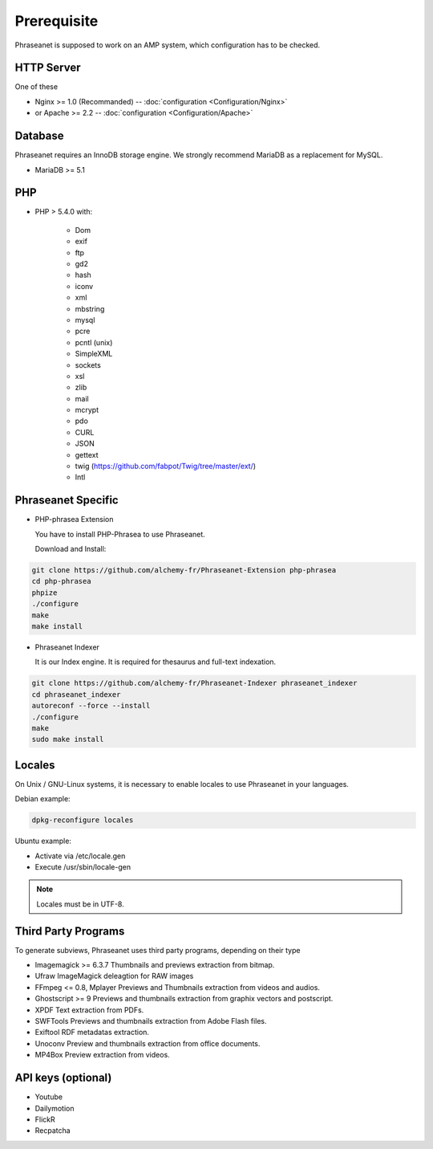 Prerequisite
============

Phraseanet is supposed to work on an AMP system, which configuration has to
be checked.

HTTP Server
------------

One of these

* Nginx >= 1.0 (Recommanded) -- :doc:`configuration <Configuration/Nginx>`
* or Apache >= 2.2 -- :doc:`configuration <Configuration/Apache>`

Database
--------

Phraseanet requires an InnoDB storage engine. We strongly recommend MariaDB as
a replacement for MySQL.

* MariaDB >= 5.1

PHP
---

* PHP > 5.4.0 with:

    * Dom
    * exif
    * ftp
    * gd2
    * hash
    * iconv
    * xml
    * mbstring
    * mysql
    * pcre
    * pcntl (unix)
    * SimpleXML
    * sockets
    * xsl
    * zlib
    * mail
    * mcrypt
    * pdo
    * CURL
    * JSON
    * gettext
    * twig (https://github.com/fabpot/Twig/tree/master/ext/)
    * Intl

Phraseanet Specific
-------------------

* PHP-phrasea Extension

  You have to install PHP-Phrasea to use Phraseanet.

  Download and Install:

.. code-block:: bash

    git clone https://github.com/alchemy-fr/Phraseanet-Extension php-phrasea
    cd php-phrasea
    phpize
    ./configure
    make
    make install

* Phraseanet Indexer

  It is our Index engine. It is required for thesaurus and full-text indexation.

.. code-block:: bash

    git clone https://github.com/alchemy-fr/Phraseanet-Indexer phraseanet_indexer
    cd phraseanet_indexer
    autoreconf --force --install
    ./configure
    make
    sudo make install

Locales
-------

On Unix / GNU-Linux systems, it is necessary to enable locales to use
Phraseanet in your languages.

Debian example:

.. code-block:: bash

    dpkg-reconfigure locales

Ubuntu example:

* Activate via /etc/locale.gen
* Execute /usr/sbin/locale-gen

.. note::

    Locales must be in UTF-8.

Third Party Programs
--------------------

To generate subviews, Phraseanet uses third party programs, depending
on their type

* Imagemagick >= 6.3.7
  Thumbnails and previews extraction from bitmap.

* Ufraw
  ImageMagick deleagtion for RAW images

* FFmpeg <= 0.8, Mplayer
  Previews and Thumbnails extraction from videos and audios.

* Ghostscript >= 9
  Previews and thumbnails extraction from graphix vectors and postscript.

* XPDF
  Text extraction from PDFs.

* SWFTools
  Previews and thumbnails extraction from Adobe Flash files.

* Exiftool
  RDF metadatas extraction.

* Unoconv
  Preview and thumbnails extraction from office documents.

* MP4Box
  Preview extraction from videos.

API keys (optional)
--------------------

* Youtube
* Dailymotion
* FlickR
* Recpatcha
